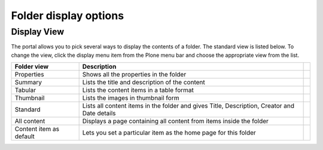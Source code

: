 Folder display options
======================

Display View
------------
The portal allows you to pick several ways to display the contents of a
folder. The standard view is listed below. To change the view, click the
display menu item from the Plone menu bar and choose the appropriate view
from the list.

.. image:: images/display_view.png
   :alt: Folder display menu
   :align: center

.. tabularcolumns:: |l|l|

+-------------------------+-------------------------------------------------+-+
| Folder view             | Description                                     | |
+=========================+=================================================+=+
| Properties              | Shows all the properties in the folder          | |
+-------------------------+-------------------------------------------------+-+
| Summary                 | Lists the title and description of the content  | |
+-------------------------+-------------------------------------------------+-+
| Tabular                 | Lists the content items in a table format       | |
+-------------------------+-------------------------------------------------+-+
| Thumbnail               | Lists the images in thumbnail form              | |
+-------------------------+-------------------------------------------------+-+
| Standard                | Lists all content items in the folder and gives | |
|                         | Title, Description, Creator and Date details    | |
+-------------------------+-------------------------------------------------+-+
| All content             | Displays a page containing all content from     | |
|                         | items inside the folder                         | |
+-------------------------+-------------------------------------------------+-+
| Content item as default | Lets you set a particular item as the home page | |
|                         | for this folder                                 | |
+-------------------------+-------------------------------------------------+-+
